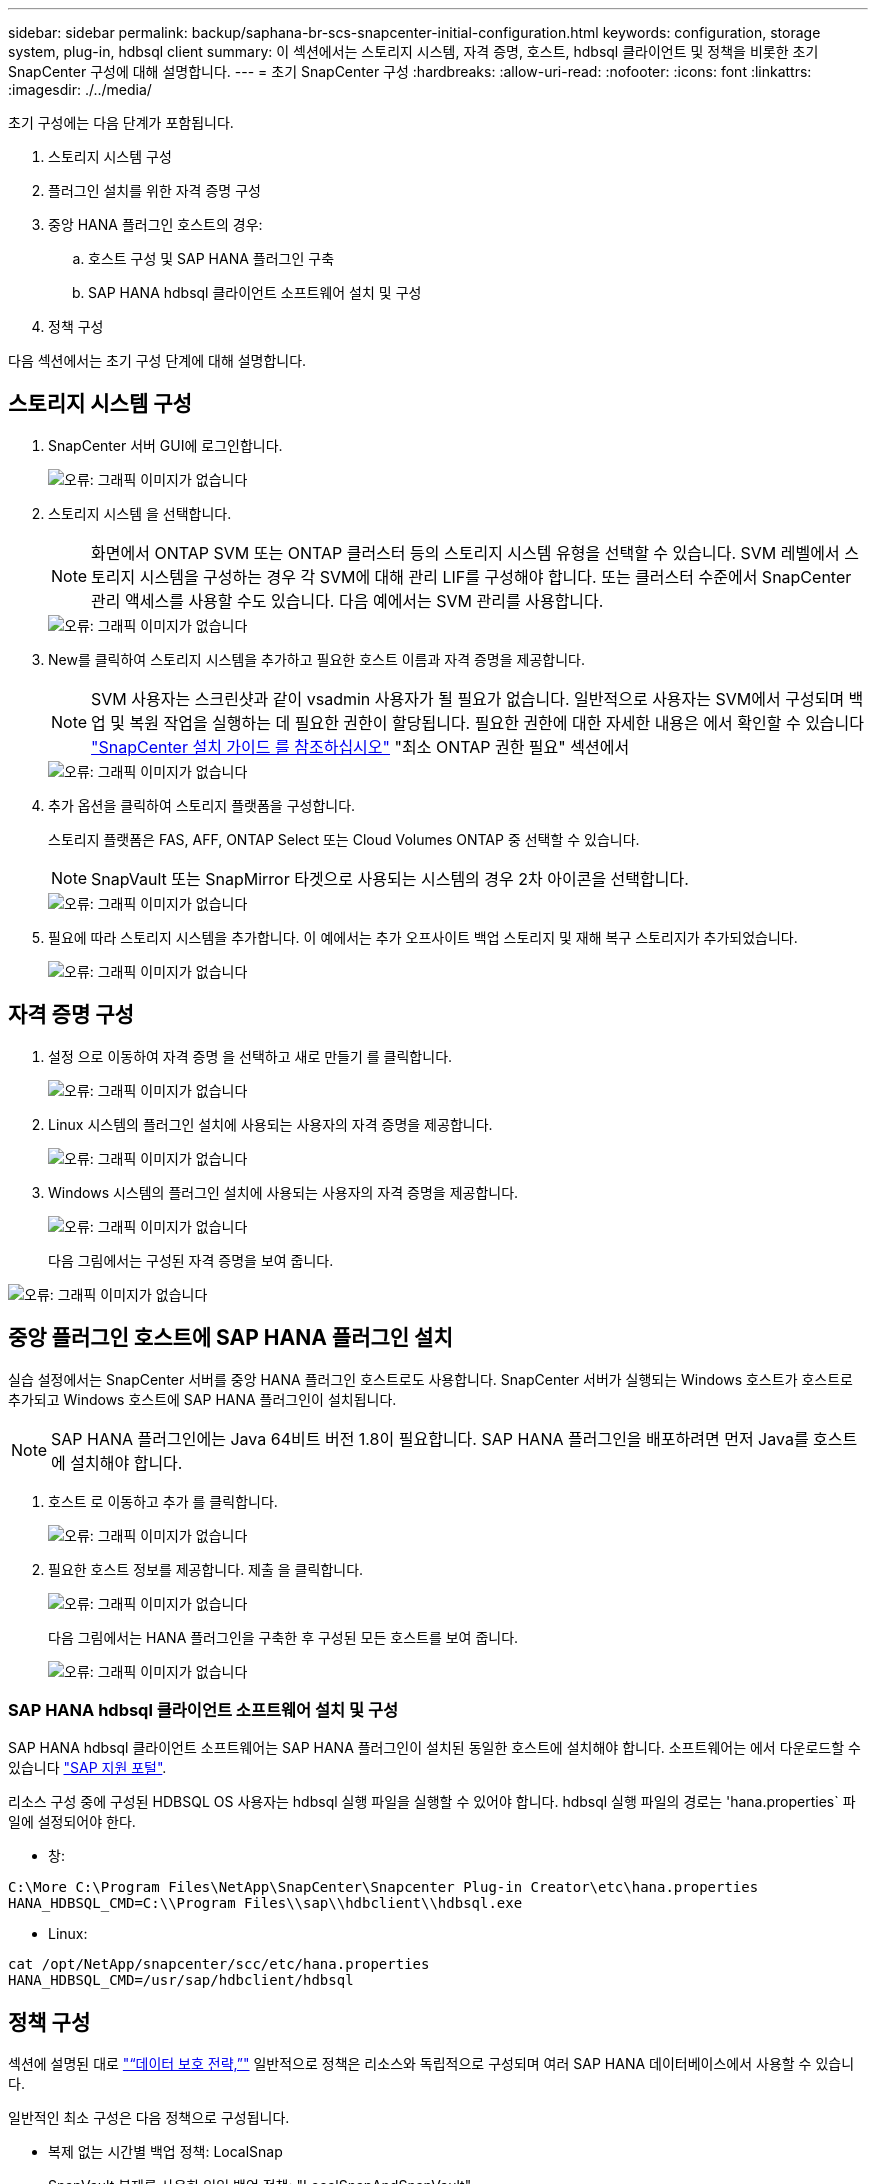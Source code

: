 ---
sidebar: sidebar 
permalink: backup/saphana-br-scs-snapcenter-initial-configuration.html 
keywords: configuration, storage system, plug-in, hdbsql client 
summary: 이 섹션에서는 스토리지 시스템, 자격 증명, 호스트, hdbsql 클라이언트 및 정책을 비롯한 초기 SnapCenter 구성에 대해 설명합니다. 
---
= 초기 SnapCenter 구성
:hardbreaks:
:allow-uri-read: 
:nofooter: 
:icons: font
:linkattrs: 
:imagesdir: ./../media/


[role="lead"]
초기 구성에는 다음 단계가 포함됩니다.

. 스토리지 시스템 구성
. 플러그인 설치를 위한 자격 증명 구성
. 중앙 HANA 플러그인 호스트의 경우:
+
.. 호스트 구성 및 SAP HANA 플러그인 구축
.. SAP HANA hdbsql 클라이언트 소프트웨어 설치 및 구성


. 정책 구성


다음 섹션에서는 초기 구성 단계에 대해 설명합니다.



== 스토리지 시스템 구성

. SnapCenter 서버 GUI에 로그인합니다.
+
image::saphana-br-scs-image23.png[오류: 그래픽 이미지가 없습니다]

. 스토리지 시스템 을 선택합니다.
+

NOTE: 화면에서 ONTAP SVM 또는 ONTAP 클러스터 등의 스토리지 시스템 유형을 선택할 수 있습니다. SVM 레벨에서 스토리지 시스템을 구성하는 경우 각 SVM에 대해 관리 LIF를 구성해야 합니다. 또는 클러스터 수준에서 SnapCenter 관리 액세스를 사용할 수도 있습니다. 다음 예에서는 SVM 관리를 사용합니다.

+
image::saphana-br-scs-image24.png[오류: 그래픽 이미지가 없습니다]

. New를 클릭하여 스토리지 시스템을 추가하고 필요한 호스트 이름과 자격 증명을 제공합니다.
+

NOTE: SVM 사용자는 스크린샷과 같이 vsadmin 사용자가 될 필요가 없습니다. 일반적으로 사용자는 SVM에서 구성되며 백업 및 복원 작업을 실행하는 데 필요한 권한이 할당됩니다. 필요한 권한에 대한 자세한 내용은 에서 확인할 수 있습니다 http://docs.netapp.com/ocsc-43/index.jsp?topic=%2Fcom.netapp.doc.ocsc-isg%2Fhome.html["SnapCenter 설치 가이드 를 참조하십시오"^] "최소 ONTAP 권한 필요" 섹션에서

+
image::saphana-br-scs-image25.png[오류: 그래픽 이미지가 없습니다]

. 추가 옵션을 클릭하여 스토리지 플랫폼을 구성합니다.
+
스토리지 플랫폼은 FAS, AFF, ONTAP Select 또는 Cloud Volumes ONTAP 중 선택할 수 있습니다.

+

NOTE: SnapVault 또는 SnapMirror 타겟으로 사용되는 시스템의 경우 2차 아이콘을 선택합니다.

+
image::saphana-br-scs-image26.png[오류: 그래픽 이미지가 없습니다]

. 필요에 따라 스토리지 시스템을 추가합니다. 이 예에서는 추가 오프사이트 백업 스토리지 및 재해 복구 스토리지가 추가되었습니다.
+
image::saphana-br-scs-image27.png[오류: 그래픽 이미지가 없습니다]





== 자격 증명 구성

. 설정 으로 이동하여 자격 증명 을 선택하고 새로 만들기 를 클릭합니다.
+
image::saphana-br-scs-image28.png[오류: 그래픽 이미지가 없습니다]

. Linux 시스템의 플러그인 설치에 사용되는 사용자의 자격 증명을 제공합니다.
+
image::saphana-br-scs-image29.png[오류: 그래픽 이미지가 없습니다]

. Windows 시스템의 플러그인 설치에 사용되는 사용자의 자격 증명을 제공합니다.
+
image::saphana-br-scs-image30.png[오류: 그래픽 이미지가 없습니다]

+
다음 그림에서는 구성된 자격 증명을 보여 줍니다.



image::saphana-br-scs-image31.png[오류: 그래픽 이미지가 없습니다]



== 중앙 플러그인 호스트에 SAP HANA 플러그인 설치

실습 설정에서는 SnapCenter 서버를 중앙 HANA 플러그인 호스트로도 사용합니다. SnapCenter 서버가 실행되는 Windows 호스트가 호스트로 추가되고 Windows 호스트에 SAP HANA 플러그인이 설치됩니다.


NOTE: SAP HANA 플러그인에는 Java 64비트 버전 1.8이 필요합니다. SAP HANA 플러그인을 배포하려면 먼저 Java를 호스트에 설치해야 합니다.

. 호스트 로 이동하고 추가 를 클릭합니다.
+
image::saphana-br-scs-image32.png[오류: 그래픽 이미지가 없습니다]

. 필요한 호스트 정보를 제공합니다. 제출 을 클릭합니다.
+
image::saphana-br-scs-image33.png[오류: 그래픽 이미지가 없습니다]

+
다음 그림에서는 HANA 플러그인을 구축한 후 구성된 모든 호스트를 보여 줍니다.

+
image::saphana-br-scs-image34.png[오류: 그래픽 이미지가 없습니다]





=== SAP HANA hdbsql 클라이언트 소프트웨어 설치 및 구성

SAP HANA hdbsql 클라이언트 소프트웨어는 SAP HANA 플러그인이 설치된 동일한 호스트에 설치해야 합니다. 소프트웨어는 에서 다운로드할 수 있습니다 https://support.sap.com/en/index.html["SAP 지원 포털"^].

리소스 구성 중에 구성된 HDBSQL OS 사용자는 hdbsql 실행 파일을 실행할 수 있어야 합니다. hdbsql 실행 파일의 경로는 'hana.properties` 파일에 설정되어야 한다.

* 창:


....
C:\More C:\Program Files\NetApp\SnapCenter\Snapcenter Plug-in Creator\etc\hana.properties
HANA_HDBSQL_CMD=C:\\Program Files\\sap\\hdbclient\\hdbsql.exe
....
* Linux:


....
cat /opt/NetApp/snapcenter/scc/etc/hana.properties
HANA_HDBSQL_CMD=/usr/sap/hdbclient/hdbsql
....


== 정책 구성

섹션에 설명된 대로 link:saphana-br-scs-snapcenter-concepts-and-best-practices.html#data-protection-strategy["“데이터 보호 전략,”"] 일반적으로 정책은 리소스와 독립적으로 구성되며 여러 SAP HANA 데이터베이스에서 사용할 수 있습니다.

일반적인 최소 구성은 다음 정책으로 구성됩니다.

* 복제 없는 시간별 백업 정책: LocalSnap
* SnapVault 복제를 사용한 일일 백업 정책: "LocalSnapAndSnapVault"
* 파일 기반 백업을 사용한 주간 블록 무결성 검사 정책: BlockIntegrityCheck


다음 섹션에서는 이러한 세 가지 정책의 구성에 대해 설명합니다.



=== 시간별 스냅샷 백업에 대한 정책입니다

. 설정 > 정책 으로 이동하고 새로 만들기 를 클릭합니다.
+
image::saphana-br-scs-image35.png[오류: 그래픽 이미지가 없습니다]

. 정책 이름과 설명을 입력합니다. 다음 을 클릭합니다.
+
image::saphana-br-scs-image36.png[오류: 그래픽 이미지가 없습니다]

. 백업 유형을 스냅샷 기반으로 선택하고 스케줄 빈도로 시간별 를 선택합니다.
+
image::saphana-br-scs-image37.png[오류: 그래픽 이미지가 없습니다]

. 필요 시 백업에 대한 보존 설정을 구성합니다.
+
image::saphana-br-scs-image38.png[오류: 그래픽 이미지가 없습니다]

. 예약된 백업에 대한 보존 설정을 구성합니다.
+
image::saphana-br-scs-image39.png[오류: 그래픽 이미지가 없습니다]

. 복제 옵션을 구성합니다. 이 경우 SnapVault 또는 SnapMirror 업데이트를 선택하지 않습니다.
+
image::saphana-br-scs-image40.png[오류: 그래픽 이미지가 없습니다]

. 요약 페이지에서 마침 을 클릭합니다.
+
image::saphana-br-scs-image41.png[오류: 그래픽 이미지가 없습니다]





=== SnapVault 복제를 사용한 일일 스냅샷 백업 정책

. 설정 > 정책 으로 이동하고 새로 만들기 를 클릭합니다.
. 정책 이름과 설명을 입력합니다. 다음 을 클릭합니다.
+
image::saphana-br-scs-image42.png[오류: 그래픽 이미지가 없습니다]

. 백업 유형을 스냅샷 기반으로 설정하고 스케줄 빈도를 매일 로 설정합니다.
+
image::saphana-br-scs-image43.png[오류: 그래픽 이미지가 없습니다]

. 필요 시 백업에 대한 보존 설정을 구성합니다.
+
image::saphana-br-scs-image44.png[오류: 그래픽 이미지가 없습니다]

. 예약된 백업에 대한 보존 설정을 구성합니다.
+
image::saphana-br-scs-image45.png[오류: 그래픽 이미지가 없습니다]

. 로컬 스냅샷 복사본을 생성한 후 SnapVault 업데이트 를 선택합니다.
+

NOTE: 2차 정책 레이블은 스토리지 계층의 데이터 보호 구성에서 SnapMirror 레이블과 같아야 합니다. 섹션을 참조하십시오 link:saphana-br-scs-snapcenter-resource-specific-configuration-for-sap-hana-database-backups.html#configuration-of-data-protection-to-off-site-backup-storage["“오프 사이트 백업 스토리지에 데이터 보호 구성”"]

+
image::saphana-br-scs-image46.png[오류: 그래픽 이미지가 없습니다]

. 요약 페이지에서 마침 을 클릭합니다.
+
image::saphana-br-scs-image47.png[오류: 그래픽 이미지가 없습니다]





=== 주별 블록 무결성 검사 정책

. 설정 > 정책 으로 이동하고 새로 만들기 를 클릭합니다.
. 정책 이름과 설명을 입력합니다. 다음 을 클릭합니다.
+
image::saphana-br-scs-image48.png[오류: 그래픽 이미지가 없습니다]

. 백업 유형을 파일 기반으로 설정하고 스케줄 빈도를 매주 로 설정합니다.
+
image::saphana-br-scs-image49.png[오류: 그래픽 이미지가 없습니다]

. 필요 시 백업에 대한 보존 설정을 구성합니다.
+
image::saphana-br-scs-image50.png[오류: 그래픽 이미지가 없습니다]

. 예약된 백업에 대한 보존 설정을 구성합니다.
+
image::saphana-br-scs-image50.png[오류: 그래픽 이미지가 없습니다]

. 요약 페이지에서 마침 을 클릭합니다.
+
image::saphana-br-scs-image51.png[오류: 그래픽 이미지가 없습니다]

+
다음 그림에서는 구성된 정책의 요약을 보여 줍니다.

+
image::saphana-br-scs-image52.png[오류: 그래픽 이미지가 없습니다]


